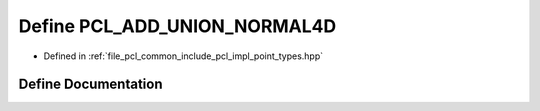.. _exhale_define_point__types_8hpp_1a8249def6a4b1debe242c59ca6ee00241:

Define PCL_ADD_UNION_NORMAL4D
=============================

- Defined in :ref:`file_pcl_common_include_pcl_impl_point_types.hpp`


Define Documentation
--------------------


.. doxygendefine:: PCL_ADD_UNION_NORMAL4D
